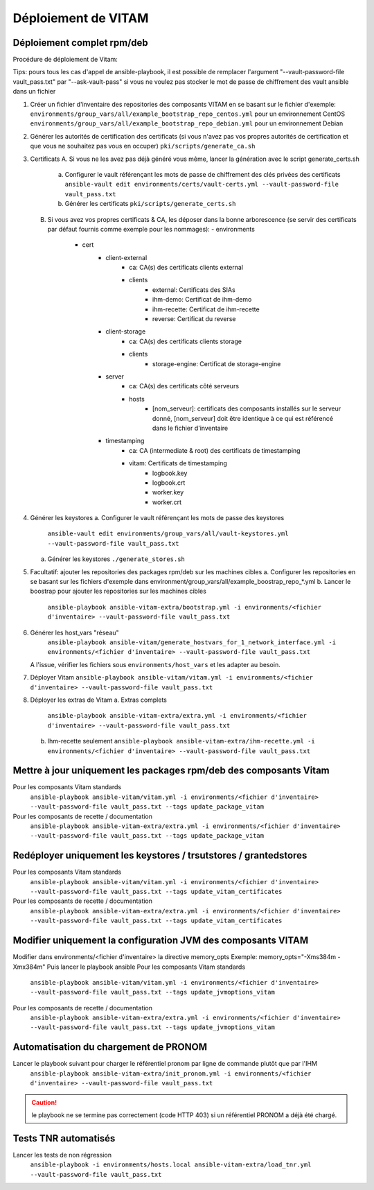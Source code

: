Déploiement de VITAM
====================

Déploiement complet rpm/deb
---------------------------

Procédure de déploiement de Vitam:

Tips: pours tous les cas d'appel de ansible-playbook, il est possible de remplacer l'argument "--vault-password-file vault_pass.txt" par "--ask-vault-pass" si vous ne voulez pas stocker le mot de passe de chiffrement des vault ansible dans un fichier


1.  Créer un fichier d'inventaire des repositories des composants VITAM en se basant sur le fichier d'exemple:
    ``environments/group_vars/all/example_bootstrap_repo_centos.yml`` pour un environnement CentOS
    ``environments/group_vars/all/example_bootstrap_repo_debian.yml`` pour un environnement Debian


2.  Générer les autorités de certification des certificats (si vous n'avez pas vos propres autorités de certification et que vous ne souhaitez pas vous en occuper)
    ``pki/scripts/generate_ca.sh``


3.  Certificats
    A.  Si vous ne les avez pas déjà généré vous même, lancer la génération avec le script generate_certs.sh
        a.  Configurer le vault référençant les mots de passe de chiffrement des clés privées des certificats
            ``ansible-vault edit environments/certs/vault-certs.yml --vault-password-file vault_pass.txt``
        b.  Générer les certificats
            ``pki/scripts/generate_certs.sh``
    B.  Si vous avez vos propres certificats & CA, les déposer dans la bonne arborescence (se servir des certificats par défaut fournis comme exemple pour les nommages):
        - environments
            - cert
                - client-external
                    - ca: CA(s) des certificats clients external
                    - clients
                        - external: Certificats des SIAs
                        - ihm-demo: Certificat de ihm-demo
                        - ihm-recette: Certificat de ihm-recette
                        - reverse: Certificat du reverse
                - client-storage
                    - ca: CA(s) des certificats clients storage
                    - clients
                        - storage-engine: Certificat de storage-engine
                - server
                    - ca: CA(s) des certificats côté serveurs
                    - hosts
                        - [nom_serveur]: certificats des composants installés sur le serveur donné, [nom_serveur] doit être identique à ce qui est référencé dans le fichier d'inventaire
                - timestamping
                    - ca: CA (intermediate & root) des certificats de timestamping
                    - vitam: Certificats de timestamping
                        - logbook.key
                        - logbook.crt
                        - worker.key
                        - worker.crt


4.  Générer les keystores
    a.  Configurer le vault référençant les mots de passe des keystores
        ``ansible-vault edit environments/group_vars/all/vault-keystores.yml --vault-password-file vault_pass.txt``
    a.  Générer les keystores
        ``./generate_stores.sh``


5.  Facultatif: ajouter les repositories des packages rpm/deb sur les machines cibles
    a.  Configurer les repositories en se basant sur les fichiers d'exemple dans environment/group_vars/all/example_boostrap_repo_*.yml
    b.  Lancer le boostrap pour ajouter les repositories sur les machines cibles
        ``ansible-playbook ansible-vitam-extra/bootstrap.yml -i environments/<fichier d'inventaire> --vault-password-file vault_pass.txt``

6. Générer les host_vars "réseau"
    ``ansible-playbook ansible-vitam/generate_hostvars_for_1_network_interface.yml -i environments/<fichier d'inventaire> --vault-password-file vault_pass.txt``
   A l'issue, vérifier les fichiers sous ``environments/host_vars`` et les adapter au besoin.


7.  Déployer Vitam
    ``ansible-playbook ansible-vitam/vitam.yml -i environments/<fichier d'inventaire> --vault-password-file vault_pass.txt``


8.  Déployer les extras de Vitam
    a.  Extras complets
        ``ansible-playbook ansible-vitam-extra/extra.yml -i environments/<fichier d'inventaire> --vault-password-file vault_pass.txt``
    b.  Ihm-recette seulement
        ``ansible-playbook ansible-vitam-extra/ihm-recette.yml -i environments/<fichier d'inventaire> --vault-password-file vault_pass.txt``


Mettre à jour uniquement les packages rpm/deb des composants Vitam
------------------------------------------------------------------

Pour les composants Vitam standards
    ``ansible-playbook ansible-vitam/vitam.yml -i environments/<fichier d'inventaire> --vault-password-file vault_pass.txt --tags update_package_vitam``
Pour les composants de recette / documentation
    ``ansible-playbook ansible-vitam-extra/extra.yml -i environments/<fichier d'inventaire> --vault-password-file vault_pass.txt --tags update_package_vitam``


Redéployer uniquement les keystores / trsutstores / grantedstores
-----------------------------------------------------------------

Pour les composants Vitam standards
    ``ansible-playbook ansible-vitam/vitam.yml -i environments/<fichier d'inventaire> --vault-password-file vault_pass.txt --tags update_vitam_certificates``
Pour les composants de recette / documentation
    ``ansible-playbook ansible-vitam-extra/extra.yml -i environments/<fichier d'inventaire> --vault-password-file vault_pass.txt --tags update_vitam_certificates``


Modifier uniquement la configuration JVM des composants VITAM
-------------------------------------------------------------

Modifier dans environments/<fichier d'inventaire> la directive memory_opts
Exemple: memory_opts="-Xms384m -Xmx384m"
Puis lancer le playbook ansible
Pour les composants Vitam standards
    ``ansible-playbook ansible-vitam/vitam.yml -i environments/<fichier d'inventaire> --vault-password-file vault_pass.txt --tags update_jvmoptions_vitam``
Pour les composants de recette / documentation
    ``ansible-playbook ansible-vitam-extra/extra.yml -i environments/<fichier d'inventaire> --vault-password-file vault_pass.txt --tags update_jvmoptions_vitam``


Automatisation du chargement de PRONOM
--------------------------------------

Lancer le playbook suivant pour charger le référentiel pronom par ligne de commande plutôt que par l'IHM
    ``ansible-playbook ansible-vitam-extra/init_pronom.yml -i environments/<fichier d'inventaire> --vault-password-file vault_pass.txt``
.. caution:: le playbook ne se termine pas correctement (code HTTP 403) si un référentiel PRONOM a déjà été chargé.


Tests TNR automatisés
---------------------

Lancer les tests de non régression
    ``ansible-playbook -i environments/hosts.local ansible-vitam-extra/load_tnr.yml --vault-password-file vault_pass.txt``
